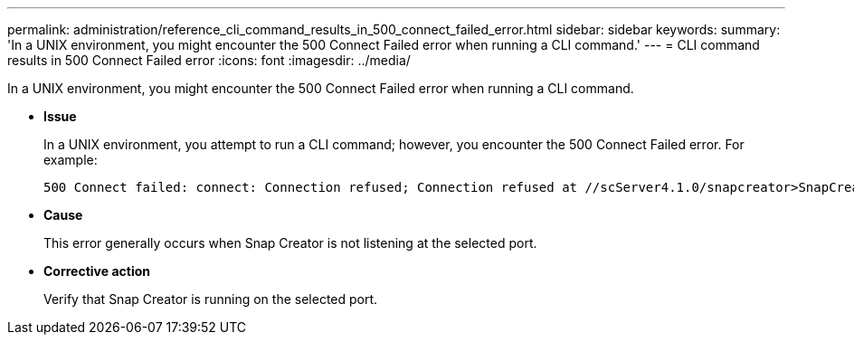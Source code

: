 ---
permalink: administration/reference_cli_command_results_in_500_connect_failed_error.html
sidebar: sidebar
keywords: 
summary: 'In a UNIX environment, you might encounter the 500 Connect Failed error when running a CLI command.'
---
= CLI command results in 500 Connect Failed error
:icons: font
:imagesdir: ../media/

[.lead]
In a UNIX environment, you might encounter the 500 Connect Failed error when running a CLI command.

* *Issue*
+
In a UNIX environment, you attempt to run a CLI command; however, you encounter the 500 Connect Failed error. For example:
+
----
500 Connect failed: connect: Connection refused; Connection refused at //scServer4.1.0/snapcreator>SnapCreator/Service/Engine.pm line 152
----

* *Cause*
+
This error generally occurs when Snap Creator is not listening at the selected port.

* *Corrective action*
+
Verify that Snap Creator is running on the selected port.
